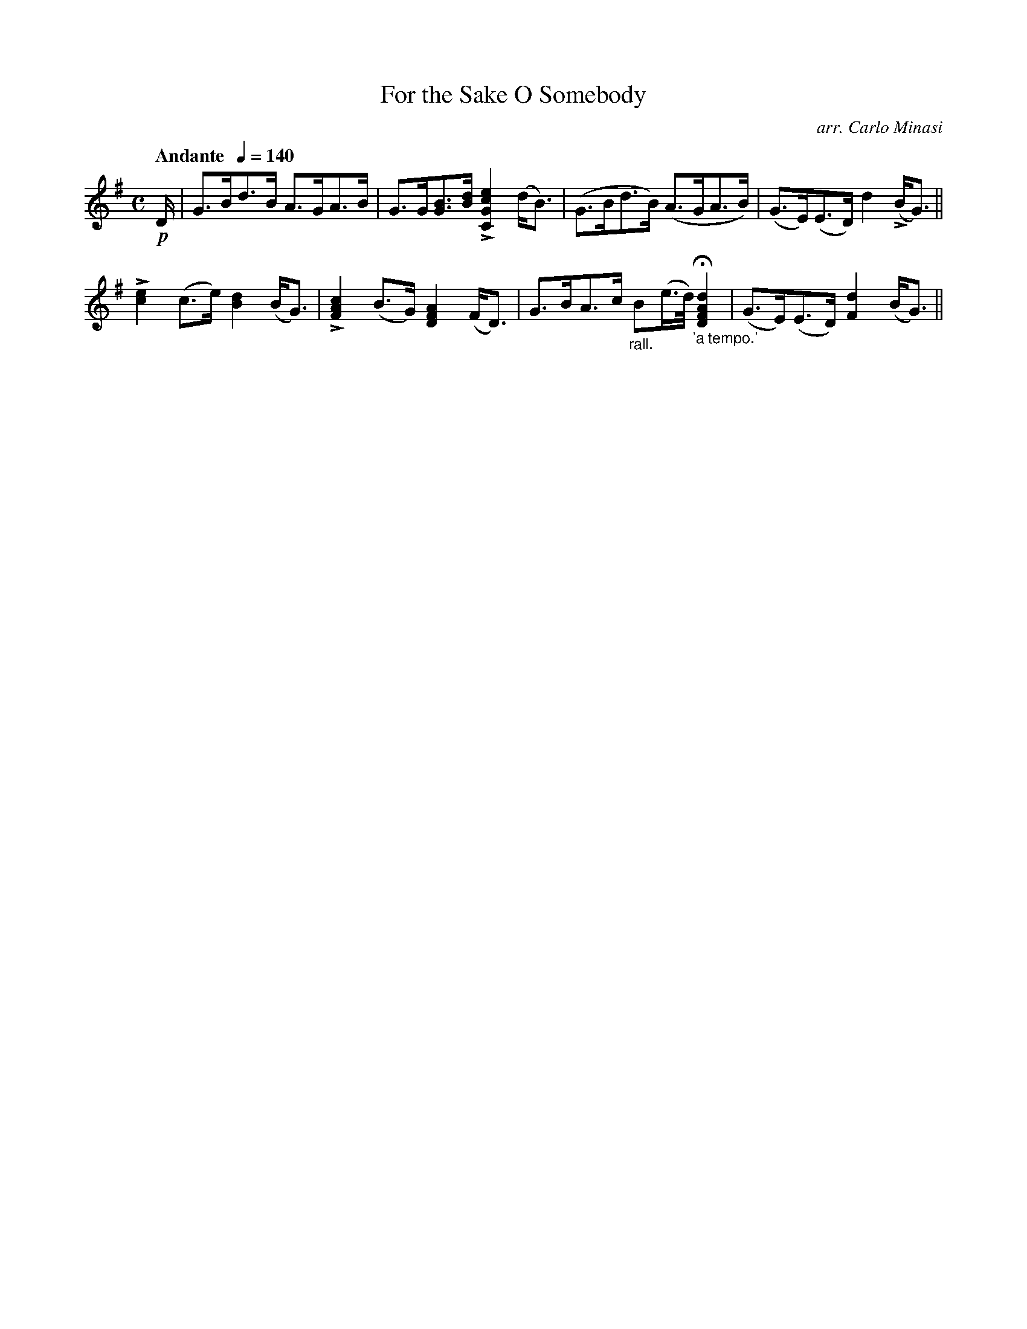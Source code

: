 X:49
T:For the Sake O Somebody
C:arr. Carlo Minasi
M:C
L:1/8
B:Chappell's One Hundred Scotch Melodies
B:Arranged for the Concertina by Carlo Minasi
Q:"Andante  "1/4=140
Z:Peter Dunk 2012
K:G
!p!D/|G>Bd>B A>GA>B|G>G[BG]>[dB] L[e2c2G2C2] (d<B)|\
(G>Bd>B) (A>GA>B)|(G>E)(E>D) d2 L(B<G)||
L[e2c2](c>e) [d2B2] (B<G)|L[c2A2F2] (B>G) [A2F2D2] (F<D)|\
G>BA>c "_rall."B(e/>d/) "_'a tempo.'"H[d2A2F2D2]|\
(G>E)(E>D) [d2F2] (B<G)||
